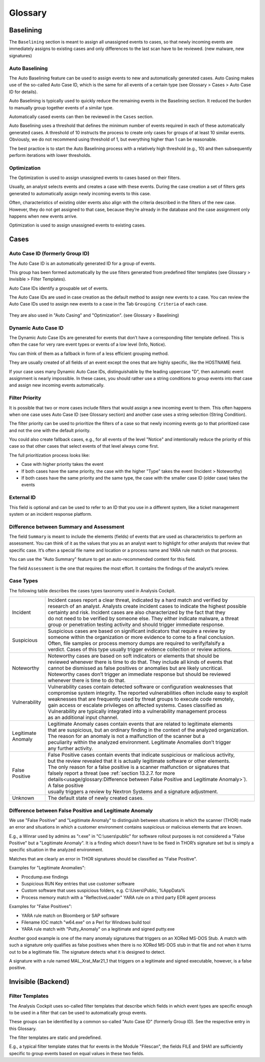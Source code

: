 Glossary
========

Baselining
----------

The ``Baselining`` section is meant to assign all unassigned events to
cases, so that newly incoming events are immediately assigns to existing
cases and only differences to the last scan have to be reviewed. (new
malware, new signatures)

Auto Baselining
^^^^^^^^^^^^^^^

The Auto Baselining feature can be used to assign events to new and
automatically generated cases. Auto Casing makes use of the so-called
Auto Case ID, which is the same for all events of a certain type (see
Glossary > Cases > Auto Case ID for details).

Auto Baselining is typically used to quickly reduce the remaining events
in the Baselining section. It reduced the burden to manually group
together events of a similar type.

Automatically cased events can then be reviewed in the ``Cases`` section.

Auto Baselining uses a threshold that defines the minimum number of
events required in each of these automatically generated cases. A
threshold of 10 instructs the process to create only cases for groups of
at least 10 similar events. Obviously, we do not recommend using
threshold of 1, but everything higher than 1 can be reasonable.

The best practice is to start the Auto Baselining process with a
relatively high threshold (e.g., 10) and then subsequently perform
iterations with lower thresholds.

Optimization
^^^^^^^^^^^^

The Optimization is used to assign unassigned events to cases based on
their filters.

Usually, an analyst selects events and creates a case with these events.
During the case creation a set of filters gets generated to
automatically assign newly incoming events to this case.

Often, characteristics of existing older events also align with the
criteria described in the filters of the new case. However, they do not
get assigned to that case, because they’re already in the database and
the case assignment only happens when new events arrive.

Optimization is used to assign unassigned events to existing cases.

Cases
-----

Auto Case ID (formerly Group ID)
^^^^^^^^^^^^^^^^^^^^^^^^^^^^^^^^

The Auto Case ID is an automatically generated ID for a group of events.

This group has been formed automatically by the use filters generated
from predefined filter templates (see Glossary > Invisible > Filter
Templates).

Auto Case IDs identify a groupable set of events.

The Auto Case IDs are used in case creation as the default method to
assign new events to a case. You can review the Auto Case IDs used to
assign new events to a case in the Tab ``Grouping Criteria`` of each case.

.. figure:: ../images/image96.png
   :target: ../_images/image96.png
   :alt: Create Case

They are also used in "Auto Casing" and "Optimization". (see Glossary >
Baselining)

Dynamic Auto Case ID
^^^^^^^^^^^^^^^^^^^^

The Dynamic Auto Case IDs are generated for events that don’t have a
corresponding filter template defined. This is often the case for very
rare event types or events of a low level (Info, Notice).

You can think of them as a fallback in form of a less efficient grouping
method.

They are usually created of all fields of an event except the ones that
are highly specific, like the HOSTNAME field.

If your case uses many Dynamic Auto Case IDs, distinguishable by the
leading uppercase "D", then automatic event assignment is nearly
impossible. In these cases, you should rather use a string conditions to
group events into that case and assign new incoming events
automatically.

Filter Priority
^^^^^^^^^^^^^^^

It is possible that two or more cases include filters that would assign
a new incoming event to them. This often happens when one case uses Auto
Case ID (see Glossary section) and another case uses a string selection
(String Condition).

The filter priority can be used to prioritize the filters of a case so
that newly incoming events go to that prioritized case and not the one
with the default priority.

You could also create fallback cases, e.g., for all events of the level
"Notice" and intentionally reduce the priority of this case so that
other cases that select events of that level always come first.

The full prioritization process looks like:

-  Case with higher priority takes the event

-  If both cases have the same priority, the case with the higher "Type"
   takes the event (Incident > Noteworthy)

-  If both cases have the same priority and the same type, the case with
   the smaller case ID (older case) takes the events

External ID
^^^^^^^^^^^

This field is optional and can be used to refer to an ID that you use in
a different system, like a ticket management system or an incident
response platform.

Difference between Summary and Assessment
^^^^^^^^^^^^^^^^^^^^^^^^^^^^^^^^^^^^^^^^^

The field ``Summary`` is meant to include the elements (fields) of events
that are used as characteristics to perform an assessment. You can think
of it as the values that you as an analyst want to highlight for other
analysts that review that specific case. It’s often a special file name
and location or a process name and YARA rule match on that process.

You can use the "Auto Summary" feature to get an auto-recommended
content for this field.

The field ``Assessment`` is the one that requires the most effort. It
contains the findings of the analyst’s review.

Case Types
^^^^^^^^^^

The following table describes the cases types taxonomy used in Analysis
Cockpit.

.. list-table:: 
   :header-rows: 0
   
   * - Incident
     - | Incident cases report a clear threat, indicated by a hard match and verified by 
       | research of an analyst. Analysts create incident cases to indicate the highest possible 
       | certainty and risk. Incident cases are also characterized by the fact that they 
       | do not need to be verified by someone else. They either indicate malware, a threat 
       | group or penetration testing activity and should trigger immediate response.
   * - Suspicious
     - | Suspicious cases are based on significant indicators that require a review by 
       | someone within the organization or more evidence to come to a final conclusion. 
       | Often, file samples or process memory dumps are required to verify/falsify a 
       | verdict. Cases of this type usually trigger evidence collection or review actions.
   * - Noteworthy
     - | Noteworthy cases are based on soft indicators or elements that should be 
       | reviewed whenever there is time to do that. They include all kinds of events that 
       | cannot be dismissed as false positives or anomalies but are likely uncritical. 
       | Noteworthy cases don’t trigger an immediate response but should be reviewed 
       | whenever there is time to do that.
   * - Vulnerability
     - | Vulnerability cases contain detected software or configuration weaknesses that 
       | compromise system integrity. The reported vulnerabilities often include easy to exploit 
       | weaknesses that are frequently used by threat groups to execute code remotely, 
       | gain access or escalate privileges on affected systems. Cases classified as 
       | Vulnerability are typically integrated into a vulnerability management process 
       | as an additional input channel.   
   * - | Legitimate 
       | Anomaly
     - | Legitimate Anomaly cases contain events that are related to legitimate elements 
       | that are suspicious, but an ordinary finding in the context of the analyzed organization.
       | The reason for an anomaly is not a malfunction of the scanner but a 
       | peculiarity within the analyzed environment. Legitimate Anomalies don’t trigger 
       | any further activity.
   * - False Positive
     - | False Positive cases contain events that indicate suspicious or malicious activity,
       | but the review revealed that it is actually legitimate software or other elements.
       | The only reason for a false positive is a scanner malfunction or signatures that
       | falsely report a threat (see :ref:`section 13.2.7. for more details<usage/glossary:Difference between False Positive and Legitimate Anomaly>`). A false positive
       | usually triggers a review by Nextron Systems and a signature adjustment.
   * - Unknown
     - The default state of newly created cases.

Difference between False Positive and Legitimate Anomaly
^^^^^^^^^^^^^^^^^^^^^^^^^^^^^^^^^^^^^^^^^^^^^^^^^^^^^^^^

We use "False Positive" and "Legitimate Anomaly" to distinguish between
situations in which the scanner (THOR) made an error and situations in
which a customer environment contains suspicious or malicious elements
that are known.

E.g., a Winrar used by admins as "r.exe" in "C:\\users\\public" for
software rollout purposes is not considered a "False Positive" but a
"Legitimate Anomaly". It is a finding which doesn’t have to be fixed in
THOR’s signature set but is simply a specific situation in the analyzed
environment.

Matches that are clearly an error in THOR signatures should be
classified as "False Positive".

Examples for "Legitimate Anomalies":

* Procdump.exe findings
* Suspicious RUN Key entries that use customer software
* Custom software that uses suspicious folders, e.g. C:\\Users\\Public, %AppData%
* Process memory match with a "ReflectiveLoader" YARA rule on a third party EDR agent process

Examples for "False Positives":

* YARA rule match on Bloomberg or SAP software
* Filename IOC match "w64.exe" on a Perl for Windows build tool
* YARA rule match with "Putty\_Anomaly" on a legitimate and signed putty.exe

Another good example is one of the many anomaly signatures that triggers
on an XORed MS-DOS Stub. A match with such a signature only qualifies as
false positives when there is no XORed MS-DOS stub in that file and not
when it turns out to be a legitimate file. The signature detects what it
is designed to detect.

A signature with a rule named MAL\_Xrat\_Mar21\_1 that triggers on a
legitimate and signed executable, however, is a false positive.

Invisible (Backend)
-------------------

Filter Templates
^^^^^^^^^^^^^^^^

The Analysis Cockpit uses so-called filter templates that describe which
fields in which event types are specific enough to be used in a filter
that can be used to automatically group events.

These groups can be identified by a common so-called "Auto Case ID"
(formerly Group ID). See the respective entry in this Glossary.

The filter templates are static and predefined.

E.g., a typical filter template states that for events in the Module
"Filescan", the fields FILE and SHA1 are sufficiently specific to group
events based on equal values in these two fields.
